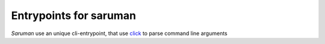 Entrypoints for saruman
=======================

*Saruman* use an unique cli-entrypoint, that use `click <http://click.pocoo.org/6/>`_
to parse command line arguments


